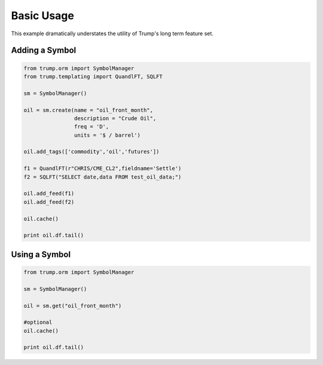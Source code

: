 Basic Usage
===========
This example dramatically understates the utility of Trump's long term feature set.

Adding a Symbol
---------------

.. code-block:: python

   from trump.orm import SymbolManager
   from trump.templating import QuandlFT, SQLFT

   sm = SymbolManager()

   oil = sm.create(name = "oil_front_month",
                   description = "Crude Oil",
                   freq = 'D',
                   units = '$ / barrel')

   oil.add_tags(['commodity','oil','futures'])

   f1 = QuandlFT(r"CHRIS/CME_CL2",fieldname='Settle')
   f2 = SQLFT("SELECT date,data FROM test_oil_data;")

   oil.add_feed(f1)
   oil.add_feed(f2)

   oil.cache()

   print oil.df.tail()
   
Using a Symbol
--------------

.. code-block:: python

   from trump.orm import SymbolManager

   sm = SymbolManager()

   oil = sm.get("oil_front_month")

   #optional
   oil.cache()

   print oil.df.tail()